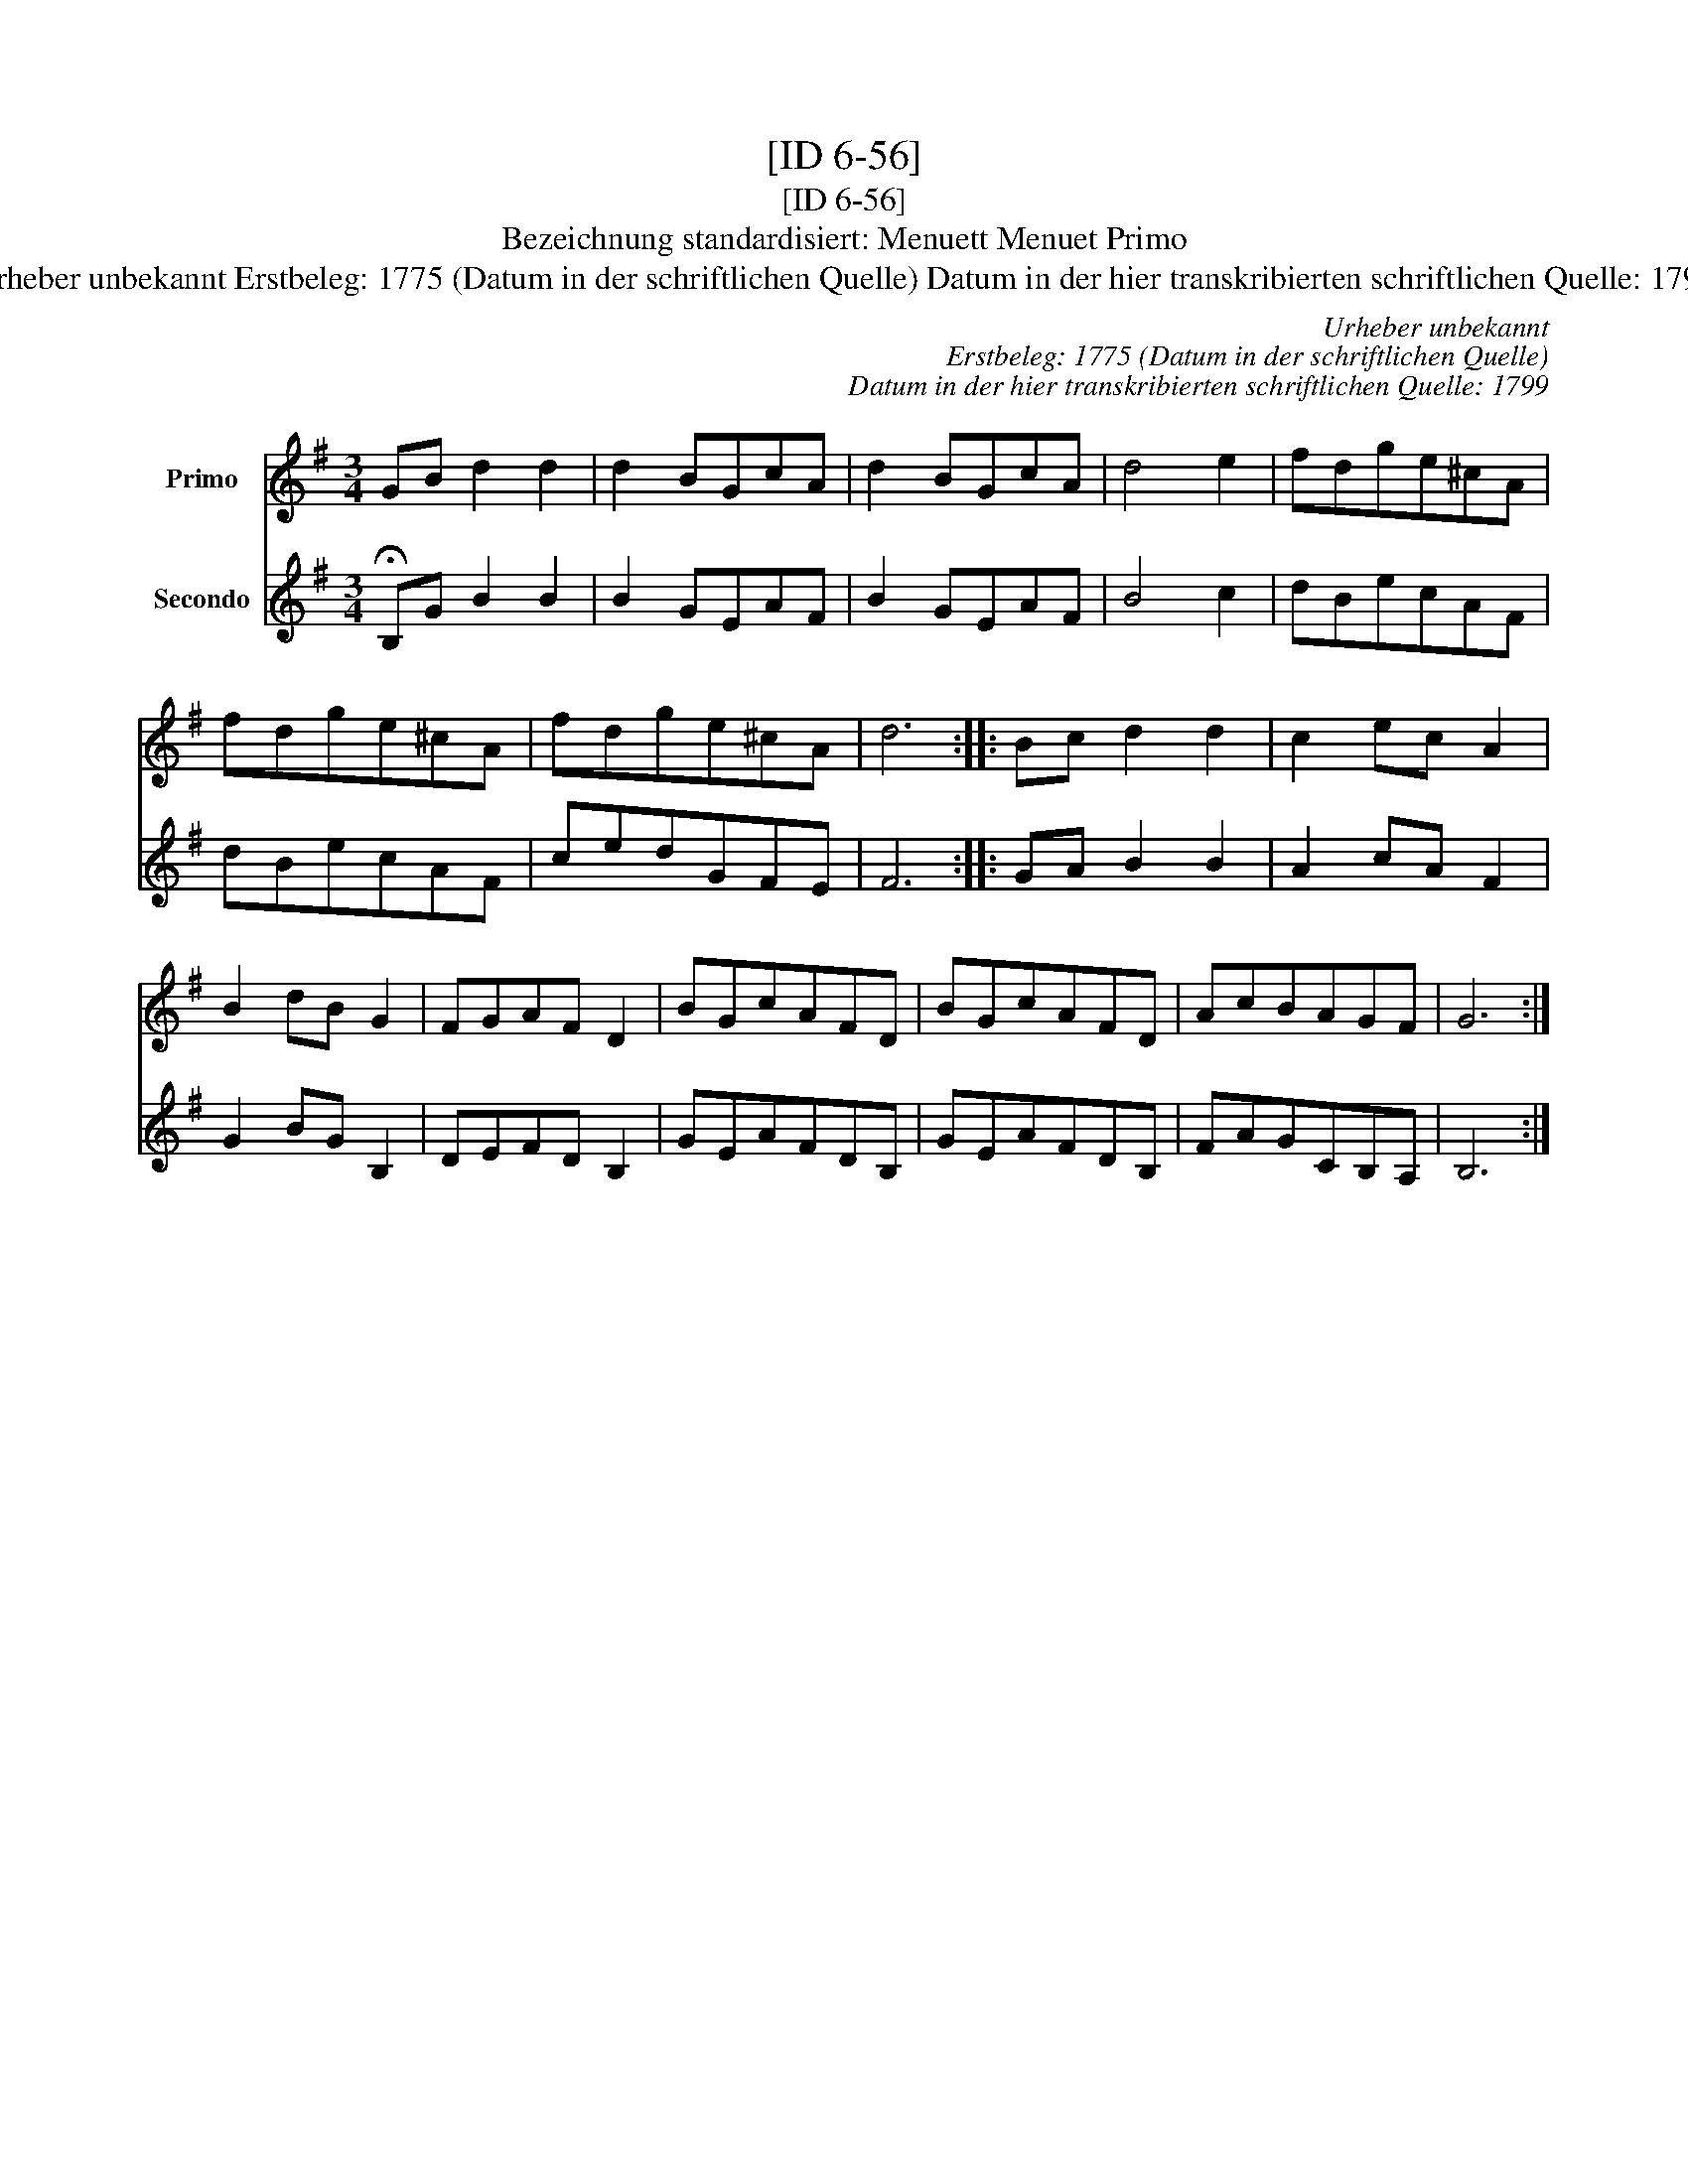 X:1
T:[ID 6-56]
T:[ID 6-56]
T:Bezeichnung standardisiert: Menuett Menuet Primo
T:Urheber unbekannt Erstbeleg: 1775 (Datum in der schriftlichen Quelle) Datum in der hier transkribierten schriftlichen Quelle: 1799
C:Urheber unbekannt
C:Erstbeleg: 1775 (Datum in der schriftlichen Quelle)
C:Datum in der hier transkribierten schriftlichen Quelle: 1799
%%score 1 2
L:1/8
M:3/4
K:G
V:1 treble nm="Primo"
V:2 treble nm="Secondo"
V:1
 GB d2 d2 | d2 BGcA | d2 BGcA | d4 e2 | fdge^cA | fdge^cA | fdge^cA | d6 :: Bc d2 d2 | c2 ec A2 | %10
 B2 dB G2 | FGAF D2 | BGcAFD | BGcAFD | AcBAGF | G6 :| %16
V:2
 !fermata!B,G B2 B2 | B2 GEAF | B2 GEAF | B4 c2 | dBecAF | dBecAF | cedGFE | F6 :: GA B2 B2 | %9
 A2 cA F2 | G2 BG B,2 | DEFD B,2 | GEAFDB, | GEAFDB, | FAGCB,A, | B,6 :| %16

